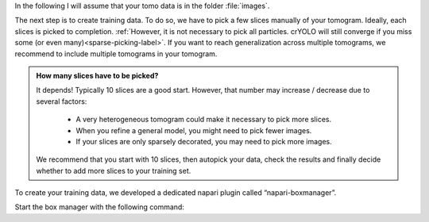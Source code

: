 In the following I will assume that your tomo data is in the folder :file:`images`.

The next step is to create training data. To do so, we have to pick a few slices manually of your tomogram. Ideally, each slices is picked to completion. :ref:`However, it is not necessary to pick all particles. crYOLO will still converge if you miss some (or even many)<sparse-picking-label>`. If you want to reach generalization across multiple tomograms, we recommend to include multiple tomograms in your tomogram.

.. admonition:: How many slices have to be picked?

    It depends! Typically 10 slices are a good start. However, that number may increase / decrease
    due to several factors:

        * A very heterogeneous tomogram could make it necessary to pick more slices.
        * When you refine a general model, you might need to pick fewer images.
        * If your slices are only sparsely decorated, you may need to pick more images.

    We recommend that you start with 10 slices, then autopick your data, check the results and
    finally decide whether to add more slices to your training set.

To create your training data, we developed a dedicated napari plugin called “napari-boxmanager”.

Start the box manager with the following command:

.. prompt:: bash $

    napari_boxmanager
